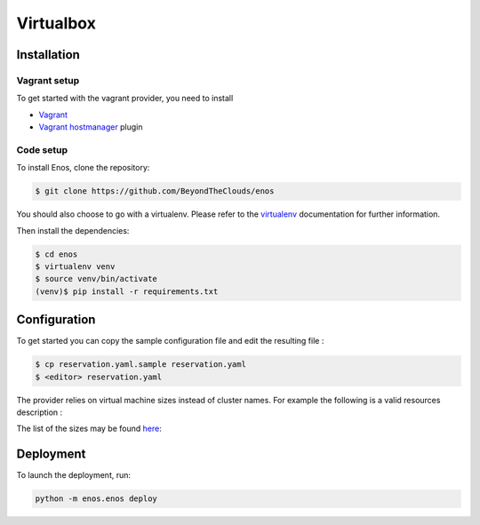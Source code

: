 .. _vbox:

Virtualbox
==========

Installation
------------

Vagrant setup
^^^^^^^^^^^^^

To get started with the vagrant provider, you need to install

* `Vagrant <https://www.vagrantup.com/>`_
* `Vagrant hostmanager <https://github.com/devopsgroup-io/vagrant-hostmanager>`_ plugin

Code setup
^^^^^^^^^^

To install Enos, clone the repository:

.. code-block:: bash

    $ git clone https://github.com/BeyondTheClouds/enos

You should also choose to go with a virtualenv. Please refer to the `virtualenv
<https://virtualenv.pypa.io/en/stable/>`_ documentation for further information.

Then install the dependencies:

.. code-block:: bash

    $ cd enos
    $ virtualenv venv
    $ source venv/bin/activate
    (venv)$ pip install -r requirements.txt


Configuration
-------------

To get started you can copy the sample configuration file and edit the resulting
file :

.. code-block:: bash

    $ cp reservation.yaml.sample reservation.yaml
    $ <editor> reservation.yaml

The provider relies on virtual machine sizes instead of cluster names. For
example the following is a valid resources description :


.. code-block:: bash
    provider: "vbox"

    resources:
      medium:
        control: 1
        network: 1
      small:
        compute:1

The list of the sizes may be found `here
<https://github.com/BeyondTheClouds/enos/blob/master/enos/provider/vbox.py#L14>`_:

Deployment
-----------

To launch the deployment, run:

.. code-block:: bash

    python -m enos.enos deploy
